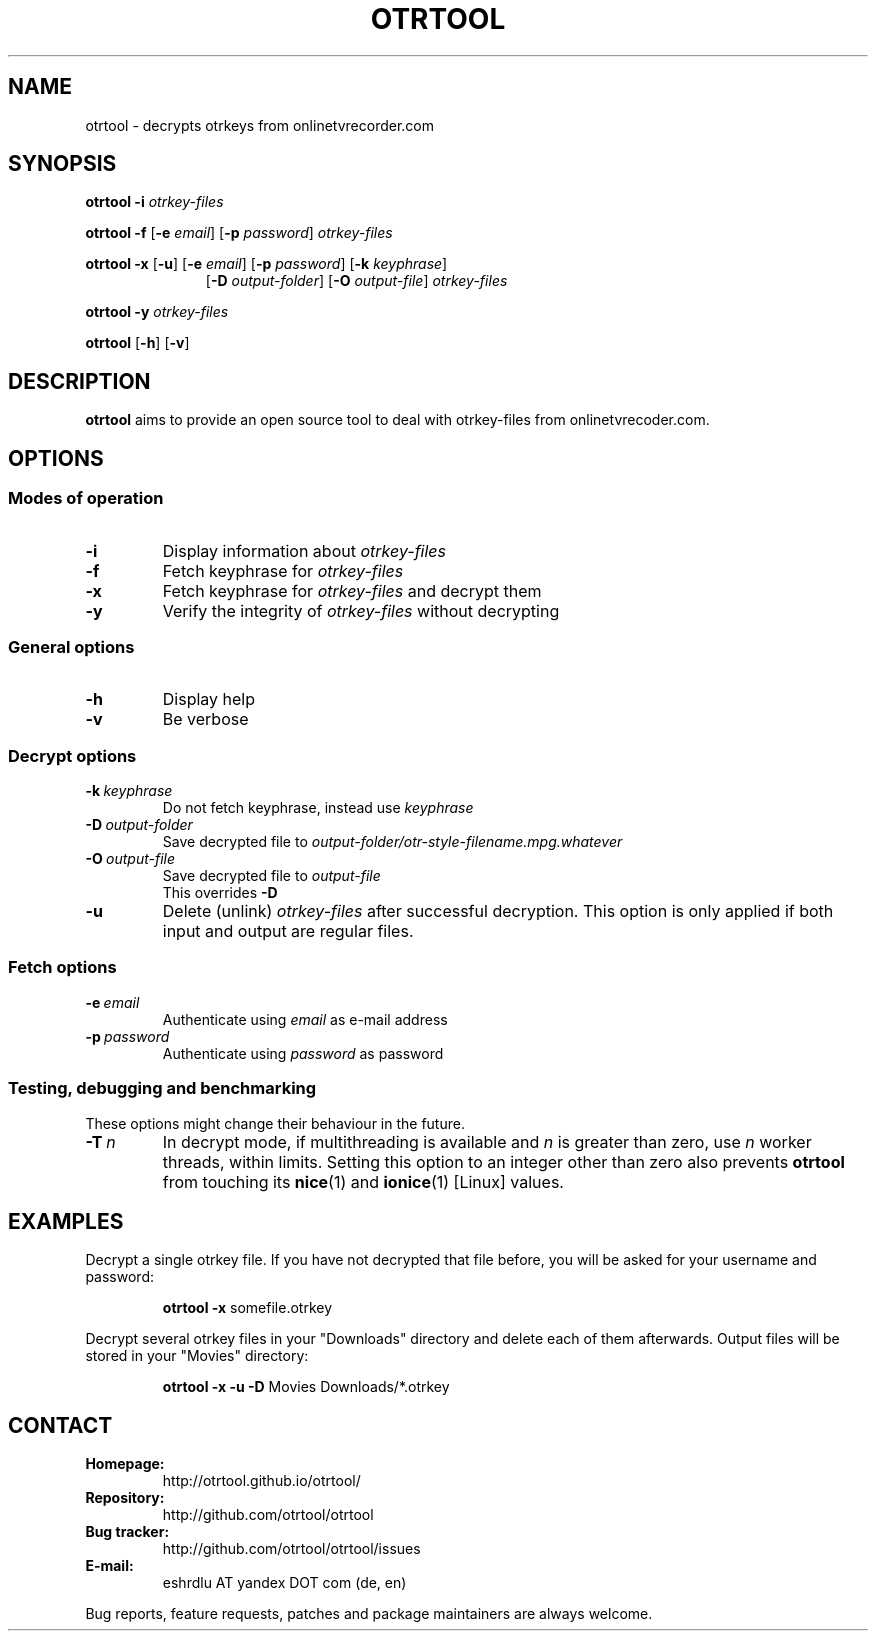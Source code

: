 .TH OTRTOOL 1 2021-01-05 ZOMG "otrtool Manual"

.\" ********************************************************************
.\" ********************************************************************
.SH NAME
otrtool \- decrypts otrkeys from onlinetvrecorder.com

.SH SYNOPSIS

.B otrtool
.B \-i
.I otrkey-files

.br
.B otrtool
.B \-f
.RB [\| \-e
.IR email \|]
.RB [\| \-p
.IR password \|]
.I otrkey-files

.br
.B otrtool
.B \-x
.RB [\| \-u \|]
.RB [\| \-e
.IR email \|]
.RB [\| \-p
.IR password \|]
.RB [\| \-k
.IR keyphrase \|]
.RS 11
.br
.RB [\| \-D
.IR output-folder \|]
.RB [\| \-O
.IR output-file \|]
.I otrkey-files
.RE

.br
.B otrtool
.B \-y
.I otrkey-files

.br
.B otrtool
.RB [\| \-h \|]
.RB [\| \-v \|]

.\" ********************************************************************
.\" ********************************************************************
.SH DESCRIPTION
.B otrtool
aims to provide an open source tool to deal with otrkey\-files from onlinetvrecoder.com.
.\"At the moment it is able to decrypt them, in the future a download manager and/or EPG could be added.


.\" ********************************************************************
.\" ********************************************************************
.SH OPTIONS

.\" ********************************************************************
.SS "Modes of operation"

.TP
.B \-i
Display information about
.I otrkey-files

.TP
.B \-f
Fetch keyphrase for
.I otrkey-files

.TP
.B \-x
Fetch keyphrase for
.I otrkey-files
and decrypt them

.TP
.B \-y
Verify the integrity of
.I otrkey-files
without decrypting


.\" ********************************************************************
.SS "General options"

.TP
.B \-h
Display help

.TP
.B \-v
Be verbose


.\" ********************************************************************
.SS "Decrypt options"

.TP
.BI \-k \ keyphrase
Do not fetch keyphrase, instead use
.I keyphrase

.TP
.BI \-D \ output-folder
Save decrypted file to
.I output-folder/otr-style-filename.mpg.whatever

.TP
.BI \-O \ output-file
Save decrypted file to
.I output-file
.br
This overrides
.B -D

.TP
.BI \-u
Delete (unlink)
.I otrkey-files
after successful decryption.
This option is only applied if both input and output are regular files.


.\" ********************************************************************
.SS "Fetch options"

.TP
.BI \-e \ email
Authenticate using
.I email
as e-mail address

.TP
.BI \-p \ password
Authenticate using
.I password
as password


.\" ********************************************************************
.SS "Testing, debugging and benchmarking"

These options might change their behaviour in the future.

.TP
.BI \-T \ n
In decrypt mode, if multithreading is available and \fIn\fR is greater
than zero, use \fIn\fR worker threads, within limits.
Setting this option to an integer other than zero also prevents
\fBotrtool\fR from touching its \fBnice\fR(1) and \fBionice\fR(1)
[Linux] values.


.\" ********************************************************************
.\" ********************************************************************
.SH "EXAMPLES"

Decrypt a single otrkey file.
If you have not decrypted that file before, you will be asked for your
username and password:
.PP
.nf
.RS
.B otrtool \-x \fRsomefile.otrkey
.RE
.fi

.PP
Decrypt several otrkey files in your "Downloads" directory and delete each of
them afterwards. Output files will be stored in your "Movies" directory:
.PP
.nf
.RS
.B otrtool \-x \-u \-D \fRMovies Downloads/*.otrkey
.RE
.fi


.\" ********************************************************************
.\" ********************************************************************
.SH "CONTACT"

.TP
.B Homepage:
http://otrtool.github.io/otrtool/

.TP
.B Repository:
http://github.com/otrtool/otrtool

.TP
.B Bug tracker:
http://github.com/otrtool/otrtool/issues

.TP
.B E-mail:
eshrdlu AT yandex DOT com (de, en)

.RE

Bug reports, feature requests, patches and package maintainers are always welcome.

